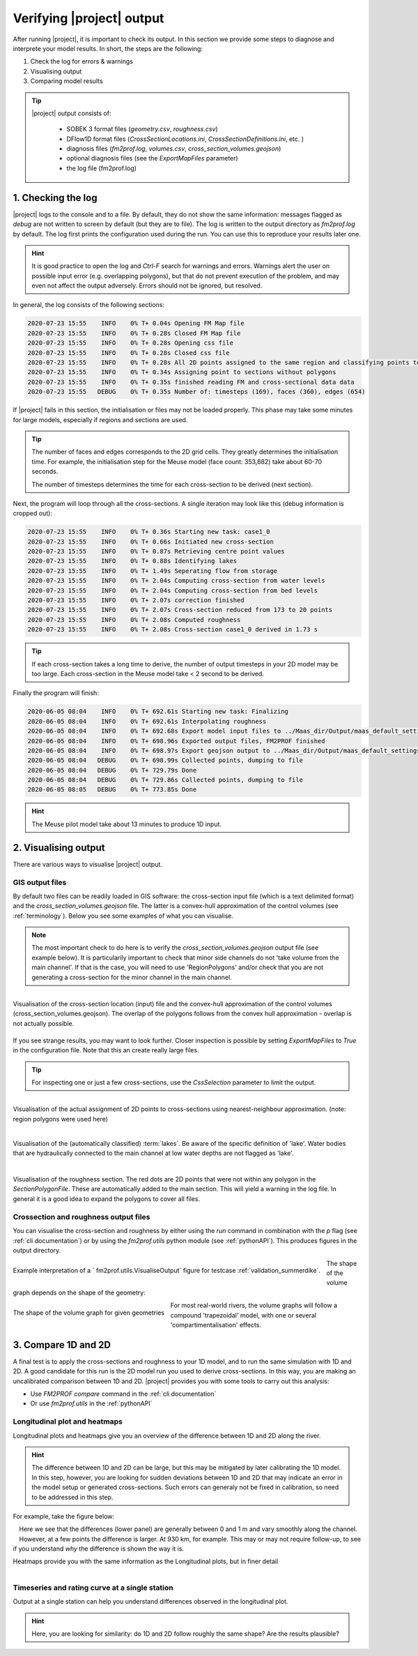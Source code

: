 .. _diagnosis:

Verifying |project| output
============================

After running |project|, it is important to check its output. In this section we provide some steps to diagnose and interprete your model results. In short, the steps are the following:

1. Check the log for errors & warnings 
2. Visualising output
3. Comparing model results

.. tip::

    |project| output consists of:

        - SOBEK 3 format files (`geometry.csv`, `roughness.csv`)
        - DFlow1D format files (`CrossSectionLocations.ini`, `CrossSectionDefinitions.ini`, etc. )
        - diagnosis files (`fm2prof.log`, `volumes.csv`, `cross_section_volumes.geojson`)
        - optional diagnosis files (see the `ExportMapFiles` parameter)
        - the log file (fm2prof.log)


1. Checking the log 
....................

|project| logs to the console and to a file. By default, they do not show the same information: messages flagged as `debug` are not written to screen by default (but they are to file). The log is written to the output directory as `fm2prof.log` by default. The log first prints the configuration used during the run. You can use this to reproduce your results later one. 

.. hint::

    It is good practice to open the log and `Ctrl-F` search for warnings and errors. Warnings alert the user on possible input error (e.g. overlapping polygons), but that do not prevent execution of the problem, and may even not affect the output adversely. Errors should not be ignored, but resolved. 

In general, the log consists of the following sections:

.. code-block:: text

    2020-07-23 15:55    INFO    0% T+ 0.04s Opening FM Map file
    2020-07-23 15:55    INFO    0% T+ 0.28s Closed FM Map file
    2020-07-23 15:55    INFO    0% T+ 0.28s Opening css file
    2020-07-23 15:55    INFO    0% T+ 0.28s Closed css file
    2020-07-23 15:55    INFO    0% T+ 0.28s All 2D points assigned to the same region and classifying points to cross-sections
    2020-07-23 15:55    INFO    0% T+ 0.34s Assigning point to sections without polygons
    2020-07-23 15:55    INFO    0% T+ 0.35s finished reading FM and cross-sectional data data
    2020-07-23 15:55   DEBUG    0% T+ 0.35s Number of: timesteps (169), faces (360), edges (654)

If |project| fails in this section, the initialisation or files may not be loaded properly. This phase may take some minutes for large models, especially if regions and sections are used. 

.. tip::

    The number of faces and edges corresponds to the 2D grid cells. They greatly determines the initialisation time. For example, the initialisation step for the Meuse model (face count: 353,882) take about 60-70 seconds. 

    The number of timesteps determines the time for each cross-section to be derived (next section). 



Next, the program will loop through all the cross-sections. A single iteration may look like this (debug information is cropped out):

.. code-block:: text

    2020-07-23 15:55    INFO    0% T+ 0.36s Starting new task: case1_0
    2020-07-23 15:55    INFO    0% T+ 0.66s Initiated new cross-section
    2020-07-23 15:55    INFO    0% T+ 0.87s Retrieving centre point values
    2020-07-23 15:55    INFO    0% T+ 0.88s Identifying lakes
    2020-07-23 15:55    INFO    0% T+ 1.49s Seperating flow from storage
    2020-07-23 15:55    INFO    0% T+ 2.04s Computing cross-section from water levels
    2020-07-23 15:55    INFO    0% T+ 2.04s Computing cross-section from bed levels
    2020-07-23 15:55    INFO    0% T+ 2.07s correction finished
    2020-07-23 15:55    INFO    0% T+ 2.07s Cross-section reduced from 173 to 20 points
    2020-07-23 15:55    INFO    0% T+ 2.08s Computed roughness
    2020-07-23 15:55    INFO    0% T+ 2.08s Cross-section case1_0 derived in 1.73 s


.. tip::
    
    If each cross-section takes a long time to derive, the number of output timesteps in your 2D model may be too large. Each cross-section in the Meuse model take < 2 second to be derived. 


Finally the program will finish:

.. code-block:: text 

    2020-06-05 08:04    INFO    0% T+ 692.61s Starting new task: Finalizing
    2020-06-05 08:04    INFO    0% T+ 692.61s Interpolating roughness
    2020-06-05 08:04    INFO    0% T+ 692.68s Export model input files to ../Maas_dir/Output/maas_default_settings\test19
    2020-06-05 08:04    INFO    0% T+ 698.96s Exported output files, FM2PROF finished
    2020-06-05 08:04    INFO    0% T+ 698.97s Export geojson output to ../Maas_dir/Output/maas_default_settings\test19
    2020-06-05 08:04   DEBUG    0% T+ 698.99s Collected points, dumping to file
    2020-06-05 08:04   DEBUG    0% T+ 729.79s Done
    2020-06-05 08:04   DEBUG    0% T+ 729.86s Collected points, dumping to file
    2020-06-05 08:05   DEBUG    0% T+ 773.85s Done

.. hint::
    
    The Meuse pilot model take about 13 minutes to produce 1D input. 

.. _diagnosevisualiseOutput:

2. Visualising output 
......................

There are various ways to visualise |project| output. 

GIS output files
---------------------------

By default two files can be readily loaded in GIS software: the cross-section input file (which is a text delimited format) and the `cross_section_volumes.geojson` file. The latter is a convex-hull approximation of the control volumes (see :ref:`terminology`). Below you see some examples of what you can visualise. 

.. note::
    The most important check to do here is to verify the `cross_section_volumes.geojson` output file (see example below). It is particularily important to check that minor side channels do not 'take volume from the main channel'. If that is the case, you will need to use 'RegionPolygons' and/or check that you are not generating a cross-section for the minor channel in the main channel. 

.. figure:: ../figures/gis_visualisation_maas_01.png
    :align: center
    :alt: alternate text
    :figclass: align-left
    :width: 100%

    Visualisation of the cross-section location (input) file and the convex-hull approximation of the control volumes (cross_section_volumes.geojson). The overlap of the polygons follows from the convex hull approximation - overlap is not actually possible.  

If you see strange results, you may want to look further. Closer inspection is possible by setting `ExportMapFiles` to `True` in the configuration file. Note that this an create really large files. 

.. tip::

    For inspecting one or just a few cross-sections, use the `CssSelection` parameter to limit the output. 


.. figure:: ../figures/gis_visualisation_maas_02.png
    :align: center
    :alt: alternate text
    :figclass: align-left
    :width: 100%

    Visualisation of the actual assignment of 2D points to cross-sections using nearest-neighbour approximation. (note: region polygons were used here)


.. figure:: ../figures/gis_visualisation_maas_03.png
    :align: center
    :alt: alternate text
    :figclass: align-left
    :width: 100%

    Visualisation of the (automatically classified) :term:`lakes`. Be aware of the specific definition of 'lake'. Water bodies that are hydraulically connected to the main channel at low water depths are not flagged as 'lake'. 

.. figure:: ../figures/gis_visualisation_maas_04.png
    :align: center
    :alt: alternate text
    :figclass: align-left
    :width: 100%

    Visualisation of the roughness section. The red dots are 2D points that were not within any polygon in the `SectionPolygonFile`. These are automatically added to the main section. This will yield a warning in the log file. In general it is a good idea to expand the polygons to cover all files. 



Crossection and roughness output files
----------------------------------------

You can visualise the cross-section and roughness by either using the `run` command in combination with the `p` flag (see :ref:`cli documentation`) or by using the `fm2prof.utils` python module (see :ref:`pythonAPI`). This produces figures in the output directory. 


.. figure:: ../figures/interprete_figure.png
    :align: center
    :alt: alternate text
    :figclass: align-left
    :width: 100%

    Example interpretation of a ` fm2prof.utils.VisualiseOutput`  figure for testcase :ref:`validation_summerdike`. 

The shape of the volume graph depends on the shape of the geometry:


.. figure:: ../figures/volume_graphs_types.png
    :align: center
    :alt: alternate text
    :figclass: align-left
    :width: 50%

    The shape of the volume graph for given geometries

For most real-world rivers, the volume graphs will follow a compound 'trapezoidal' model, with one or several 'compartimentalisation' effects. 

3. Compare 1D and 2D
......................

A final test is to apply the cross-sections and roughness to your 1D model, and to run the same simulation with 1D and 2D. A good candidate for this run is the 2D model run you used to derive cross-sections. In this way, you are making an uncalibrated comparison between 1D and 2D. |project| provides you with some tools to carry out this analysis:

- Use `FM2PROF compare` command in the :ref:`cli documentation`
- Or use `fm2prof.utils` in the :ref:`pythonAPI`

Longitudinal plot and heatmaps
----------------------------------

Longitudinal plots and heatmaps give you an overview of the difference between 1D and 2D along the river. 

.. hint::
    The difference between 1D and 2D can be large, but this may be mitigated by later calibrating the 1D model. In this step, however, you are looking for sudden deviations between 1D and 2D that may indicate an error in the model setup or generated cross-sections. Such errors can generaly not be fixed in calibration, so need to be addressed in this step. 

For example, take the figure below:

.. figure:: figures_utils/longitudinal/example_rating_curve.png
    :align: center
    :alt: alternate text
    :figclass: align-left
    :width: 70%


Here we see that the differences (lower panel) are generally between 0 and 1 m and vary smoothly along the channel. However, at a few points the difference is larger. At 930 km, for example. This may or may not require follow-up, to see if you understand *why* the difference is shown the way it is. 

Heatmaps provide you with the same information as the Longitudinal plots, but in finer detail

.. figure:: figures_utils/heatmaps/example_time_series.png
    :align: center
    :alt: alternate text
    :figclass: align-left
    :width: 70%

Timeseries and rating curve at a single station
------------------------------------------------

Output at a single station can help you understand differences observed in the longitudinal plot. 

.. hint::
    Here, you are looking for similarity: do 1D and 2D follow roughly the same shape? Are the results plausible?


.. figure:: figures_utils/stations/example.png
    :align: center
    :alt: alternate text
    :figclass: align-left
    :width: 100%
